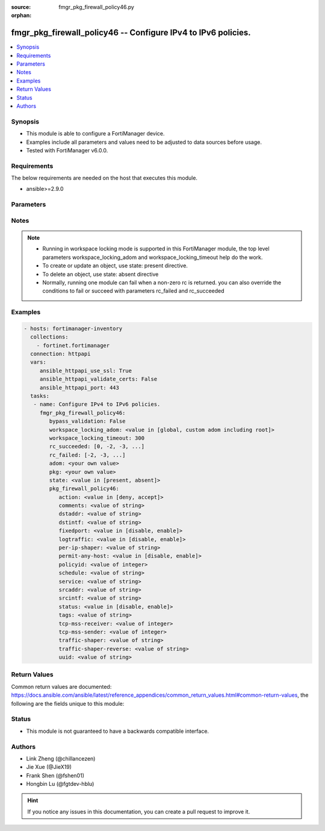 :source: fmgr_pkg_firewall_policy46.py

:orphan:

.. _fmgr_pkg_firewall_policy46:

fmgr_pkg_firewall_policy46 -- Configure IPv4 to IPv6 policies.
++++++++++++++++++++++++++++++++++++++++++++++++++++++++++++++

.. versionadded:: 2.10

.. contents::
   :local:
   :depth: 1


Synopsis
--------

- This module is able to configure a FortiManager device.
- Examples include all parameters and values need to be adjusted to data sources before usage.
- Tested with FortiManager v6.0.0.


Requirements
------------
The below requirements are needed on the host that executes this module.

- ansible>=2.9.0



Parameters
----------

.. raw:: html

 <ul>
 <li><span class="li-head">enable_log</span> - Enable/Disable logging for task <span class="li-normal">type: bool</span> <span class="li-required">required: false</span> <span class="li-normal"> default: False</span> </li>
 <li><span class="li-head">bypass_validation</span> - Only set to True when module schema diffs with FortiManager API structure, module continues to execute without validating parameters <span class="li-normal">type: bool</span> <span class="li-required">required: false</span> <span class="li-normal"> default: False</span> </li>
 <li><span class="li-head">workspace_locking_adom</span> - Acquire the workspace lock if FortiManager is running in workspace mode <span class="li-normal">type: str</span> <span class="li-required">required: false</span> <span class="li-normal"> choices: global, custom adom including root</span> </li>
 <li><span class="li-head">workspace_locking_timeout</span> - The maximum time in seconds to wait for other users to release workspace lock <span class="li-normal">type: integer</span> <span class="li-required">required: false</span>  <span class="li-normal">default: 300</span> </li>
 <li><span class="li-head">rc_succeeded</span> - The rc codes list with which the conditions to succeed will be overriden <span class="li-normal">type: list</span> <span class="li-required">required: false</span> </li>
 <li><span class="li-head">rc_failed</span> - The rc codes list with which the conditions to fail will be overriden <span class="li-normal">type: list</span> <span class="li-required">required: false</span> </li>
 <li><span class="li-head">state</span> - The directive to create, update or delete an object <span class="li-normal">type: str</span> <span class="li-required">required: true</span> <span class="li-normal"> choices: present, absent</span> </li>
 <li><span class="li-head">adom</span> - The parameter in requested url <span class="li-normal">type: str</span> <span class="li-required">required: true</span> </li>
 <li><span class="li-head">pkg</span> - The parameter in requested url <span class="li-normal">type: str</span> <span class="li-required">required: true</span> </li>
 <li><span class="li-head">pkg_firewall_policy46</span> - Configure IPv4 to IPv6 policies. <span class="li-normal">type: dict</span></li>
 <ul class="ul-self">
 <li><span class="li-head">action</span> - Accept or deny traffic matching the policy. <span class="li-normal">type: str</span>  <span class="li-normal">choices: [deny, accept]</span> </li>
 <li><span class="li-head">comments</span> - Comment. <span class="li-normal">type: str</span> </li>
 <li><span class="li-head">dstaddr</span> - Destination address objects. <span class="li-normal">type: str</span> </li>
 <li><span class="li-head">dstintf</span> - Destination interface name. <span class="li-normal">type: str</span> </li>
 <li><span class="li-head">fixedport</span> - Enable/disable fixed port for this policy. <span class="li-normal">type: str</span>  <span class="li-normal">choices: [disable, enable]</span> </li>
 <li><span class="li-head">logtraffic</span> - Enable/disable traffic logging for this policy. <span class="li-normal">type: str</span>  <span class="li-normal">choices: [disable, enable]</span> </li>
 <li><span class="li-head">per-ip-shaper</span> - Per IP traffic shaper. <span class="li-normal">type: str</span> </li>
 <li><span class="li-head">permit-any-host</span> - Enable/disable allowing any host. <span class="li-normal">type: str</span>  <span class="li-normal">choices: [disable, enable]</span> </li>
 <li><span class="li-head">policyid</span> - Policy ID. <span class="li-normal">type: int</span> </li>
 <li><span class="li-head">schedule</span> - Schedule name. <span class="li-normal">type: str</span> </li>
 <li><span class="li-head">service</span> - Service name. <span class="li-normal">type: str</span> </li>
 <li><span class="li-head">srcaddr</span> - Source address objects. <span class="li-normal">type: str</span> </li>
 <li><span class="li-head">srcintf</span> - Source interface name. <span class="li-normal">type: str</span> </li>
 <li><span class="li-head">status</span> - Enable/disable this policy. <span class="li-normal">type: str</span>  <span class="li-normal">choices: [disable, enable]</span> </li>
 <li><span class="li-head">tags</span> - Applied object tags. <span class="li-normal">type: str</span> </li>
 <li><span class="li-head">tcp-mss-receiver</span> - TCP Maximum Segment Size value of receiver (0 - 65535, default = 0) <span class="li-normal">type: int</span> </li>
 <li><span class="li-head">tcp-mss-sender</span> - TCP Maximum Segment Size value of sender (0 - 65535, default = 0). <span class="li-normal">type: int</span> </li>
 <li><span class="li-head">traffic-shaper</span> - Traffic shaper. <span class="li-normal">type: str</span> </li>
 <li><span class="li-head">traffic-shaper-reverse</span> - Reverse traffic shaper. <span class="li-normal">type: str</span> </li>
 <li><span class="li-head">uuid</span> - Universally Unique Identifier (UUID; automatically assigned but can be manually reset). <span class="li-normal">type: str</span> </li>
 </ul>
 </ul>






Notes
-----
.. note::

   - Running in workspace locking mode is supported in this FortiManager module, the top level parameters workspace_locking_adom and workspace_locking_timeout help do the work.

   - To create or update an object, use state: present directive.

   - To delete an object, use state: absent directive

   - Normally, running one module can fail when a non-zero rc is returned. you can also override the conditions to fail or succeed with parameters rc_failed and rc_succeeded

Examples
--------

.. code-block:: yaml+jinja

 - hosts: fortimanager-inventory
   collections:
     - fortinet.fortimanager
   connection: httpapi
   vars:
      ansible_httpapi_use_ssl: True
      ansible_httpapi_validate_certs: False
      ansible_httpapi_port: 443
   tasks:
    - name: Configure IPv4 to IPv6 policies.
      fmgr_pkg_firewall_policy46:
         bypass_validation: False
         workspace_locking_adom: <value in [global, custom adom including root]>
         workspace_locking_timeout: 300
         rc_succeeded: [0, -2, -3, ...]
         rc_failed: [-2, -3, ...]
         adom: <your own value>
         pkg: <your own value>
         state: <value in [present, absent]>
         pkg_firewall_policy46:
            action: <value in [deny, accept]>
            comments: <value of string>
            dstaddr: <value of string>
            dstintf: <value of string>
            fixedport: <value in [disable, enable]>
            logtraffic: <value in [disable, enable]>
            per-ip-shaper: <value of string>
            permit-any-host: <value in [disable, enable]>
            policyid: <value of integer>
            schedule: <value of string>
            service: <value of string>
            srcaddr: <value of string>
            srcintf: <value of string>
            status: <value in [disable, enable]>
            tags: <value of string>
            tcp-mss-receiver: <value of integer>
            tcp-mss-sender: <value of integer>
            traffic-shaper: <value of string>
            traffic-shaper-reverse: <value of string>
            uuid: <value of string>



Return Values
-------------


Common return values are documented: https://docs.ansible.com/ansible/latest/reference_appendices/common_return_values.html#common-return-values, the following are the fields unique to this module:


.. raw:: html

 <ul>
 <li> <span class="li-return">request_url</span> - The full url requested <span class="li-normal">returned: always</span> <span class="li-normal">type: str</span> <span class="li-normal">sample: /sys/login/user</span></li>
 <li> <span class="li-return">response_code</span> - The status of api request <span class="li-normal">returned: always</span> <span class="li-normal">type: int</span> <span class="li-normal">sample: 0</span></li>
 <li> <span class="li-return">response_message</span> - The descriptive message of the api response <span class="li-normal">returned: always</span> <span class="li-normal">type: str</span> <span class="li-normal">sample: OK</li>
 <li> <span class="li-return">response_data</span> - The data body of the api response <span class="li-normal">returned: optional</span> <span class="li-normal">type: list or dict</span></li>
 </ul>





Status
------

- This module is not guaranteed to have a backwards compatible interface.


Authors
-------

- Link Zheng (@chillancezen)
- Jie Xue (@JieX19)
- Frank Shen (@fshen01)
- Hongbin Lu (@fgtdev-hblu)


.. hint::

    If you notice any issues in this documentation, you can create a pull request to improve it.



